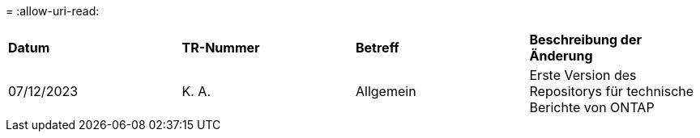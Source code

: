 = 
:allow-uri-read: 


|===


| *Datum* | *TR-Nummer* | *Betreff* | *Beschreibung der Änderung* 


| 07/12/2023 | K. A. | Allgemein | Erste Version des Repositorys für technische Berichte von ONTAP 
|===
